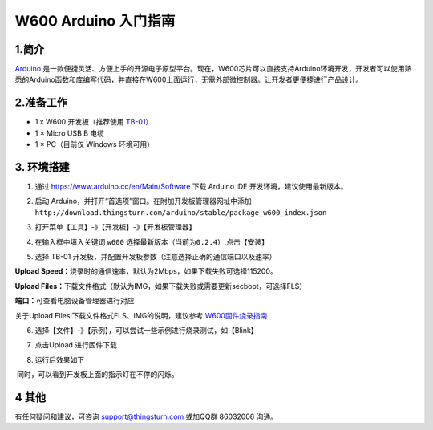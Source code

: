 W600 Arduino 入门指南
=====================

1.简介
------

`Arduino <https://baike.baidu.com/item/Arduino>`__
是一款便捷灵活、方便上手的开源电子原型平台。现在，W600芯片可以直接支持Arduino环境开发，开发者可以使用熟悉的Arduino函数和库编写代码，并直接在W600上面运行，无需外部微控制器。让开发者更便捷进行产品设计。

2.准备工作
----------

-  1 x W600 开发板（推荐使用 `TB-01 <http://shop.thingsturn.com>`__\ ）
-  1 × Micro USB B 电缆
-  1 × PC（目前仅 Windows 环境可用）

3. 环境搭建
-----------

1. 通过 https://www.arduino.cc/en/Main/Software 下载 Arduino IDE
   开发环境，建议使用最新版本。
2. 启动
   Arduino，并打开“首选项”窗口。在附加开发板管理器网址中添加\ ``http://download.thingsturn.com/arduino/stable/package_w600_index.json``
   
   .. image:: start.assets/1556334078542.png

3. 打开菜单【工具】-》【开发板】-》【开发板管理器】

.. image:: start.assets/1556334412321.png

4. 在输入框中填入关键词 ``w600``
   选择最新版本（\ ``当前为0.2.4``\ ）,点击【安装】

.. image:: start.assets/1556334650002.png


.. image:: start.assets/1556335438851.png


5. 选择 TB-01 开发板，并配置开发板参数（注意选择正确的通信端口以及速率）

   .. image:: start.assets/1556335475972.png

**Upload
Speed：**\ 烧录时的通信速率，默认为2Mbps，如果下载失败可选择115200。

**Upload
Files：**\ 下载文件格式（默认为IMG，如果下载失败或需要更新secboot，可选择FLS）

**端口：**\ 可查看电脑设备管理器进行对应

关于Upload Filesl下载文件格式FLS、IMG的说明，建议参考 `W600固件烧录指南 </application_note/download_firmware/>`__

.. image:: start.assets/28194943723.jpeg


6. 选择【文件】-》【示例】，可以尝试一些示例进行烧录测试，如【Blink】

.. image:: start.assets/1556335587121.png


7. 点击Upload 进行固件下载

.. image:: start.assets/1556438775082.png


8. 运行后效果如下

.. image:: start.assets/1556415104023.png


​ 同时，可以看到开发板上面的指示灯在不停的闪烁。

4 其他
------

有任何疑问和建议，可咨询 support@thingsturn.com 或加QQ群 86032006 沟通。

